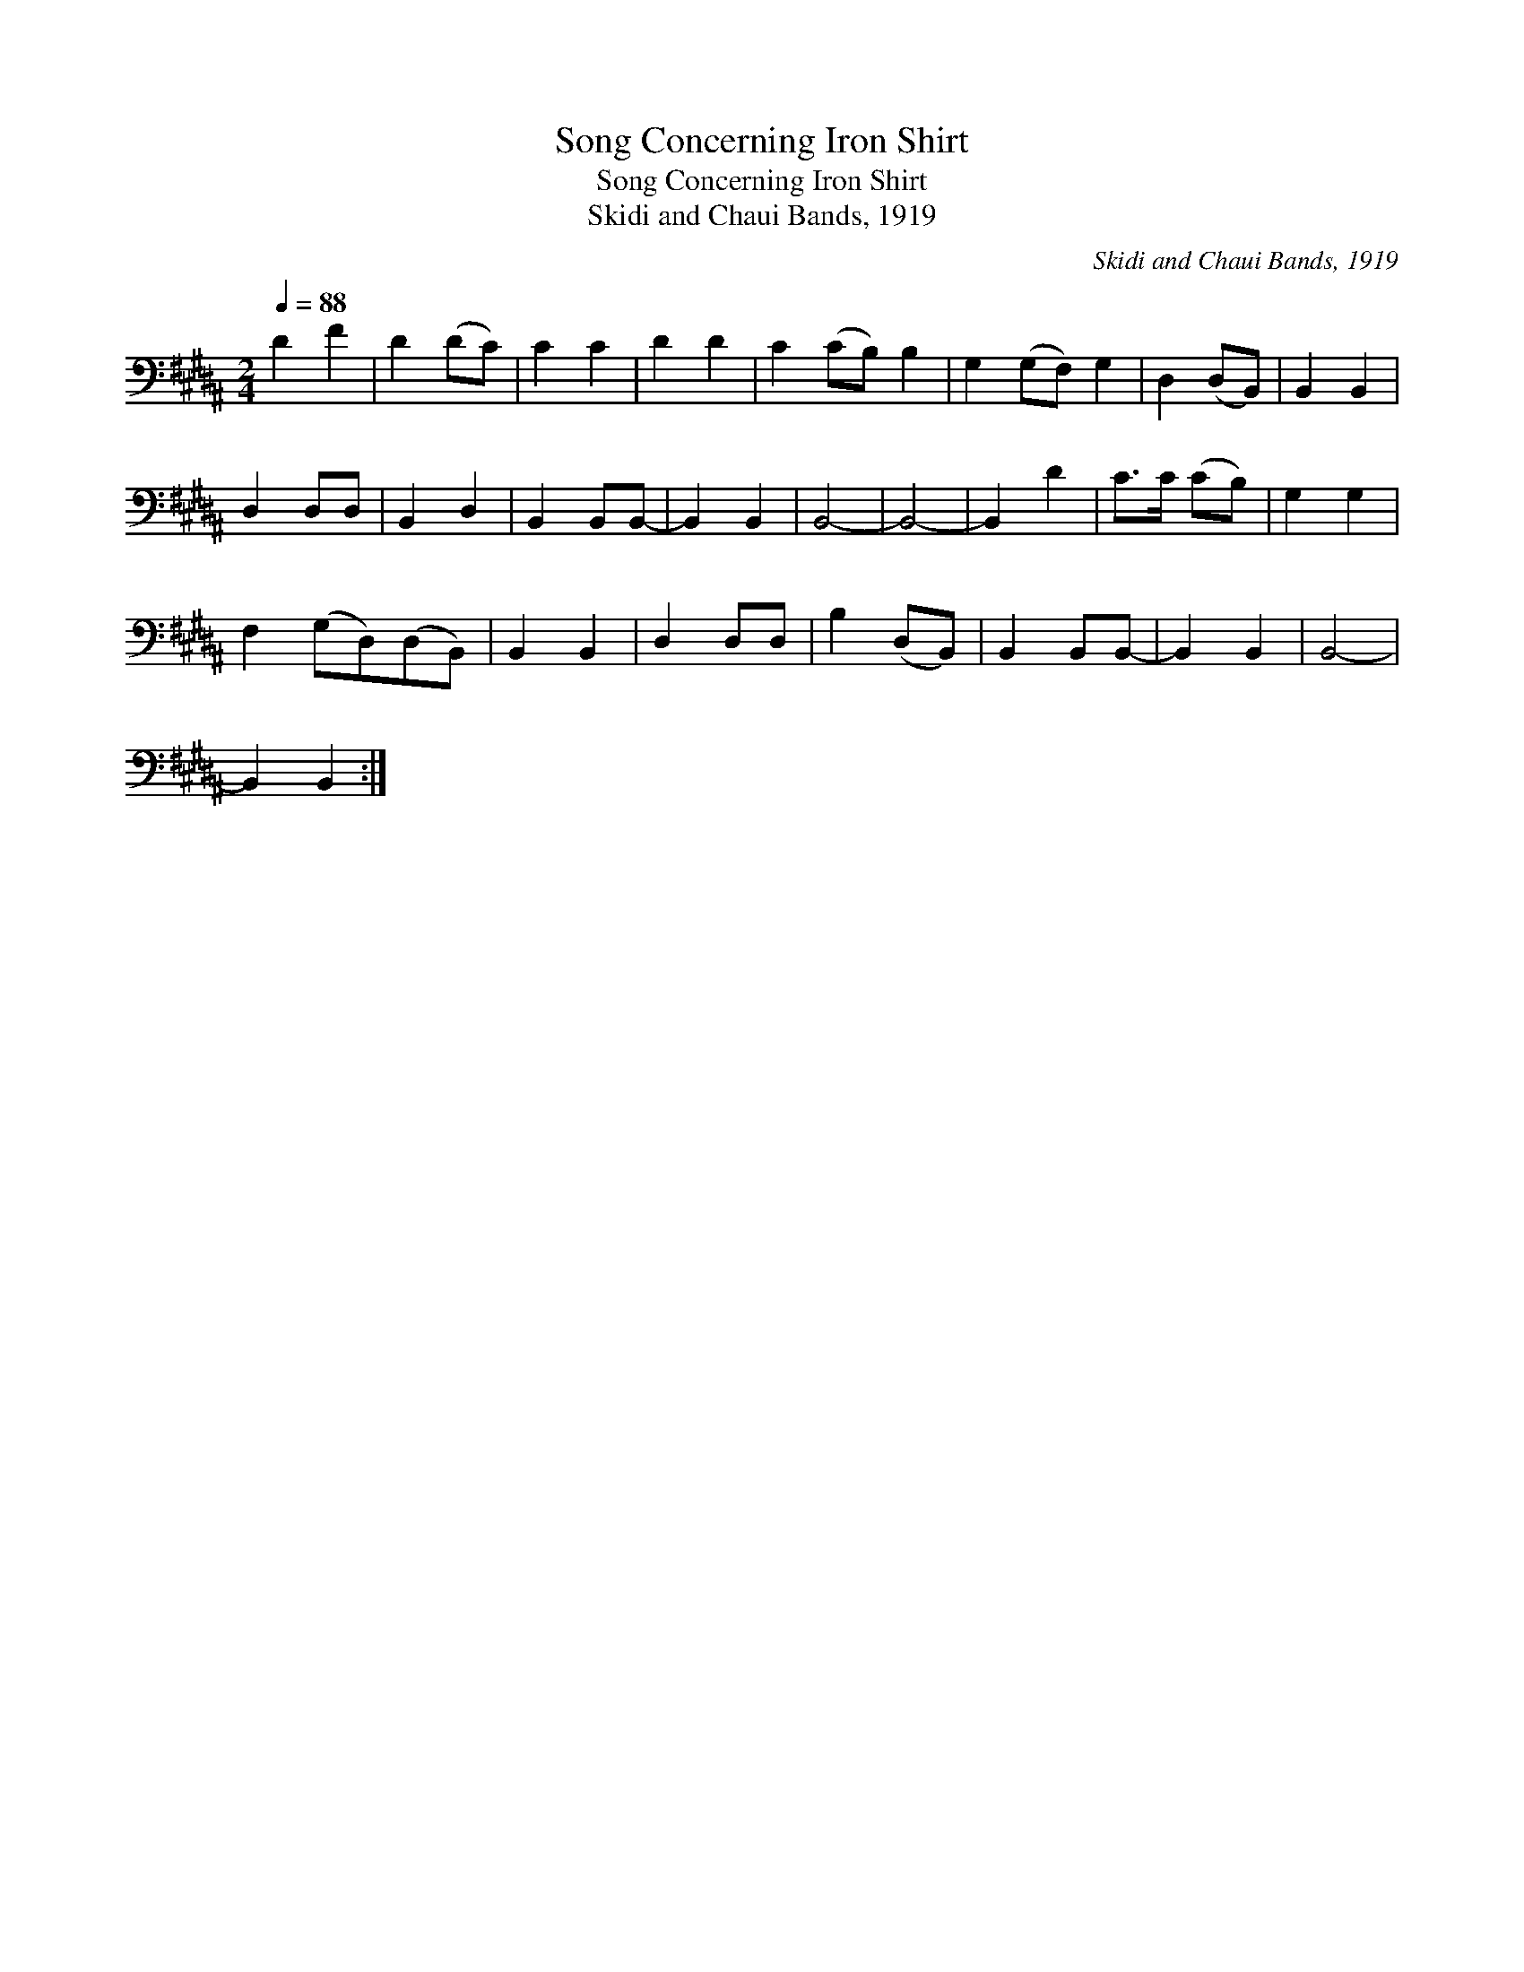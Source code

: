 X:1
T:Song Concerning Iron Shirt
T:Song Concerning Iron Shirt
T:Skidi and Chaui Bands, 1919
C:Skidi and Chaui Bands, 1919
L:1/8
Q:1/4=88
M:2/4
K:B
V:1 bass 
V:1
 D2 F2 | D2 (DC) | C2 C2 | D2 D2 | C2 (CB,) B,2 | G,2 (G,F,) G,2 | D,2 (D,B,,) | B,,2 B,,2 | %8
 D,2 D,D, | B,,2 D,2 | B,,2 B,,B,,- | B,,2 B,,2 | B,,4- | B,,4- | B,,2 D2 | C>C (CB,) | G,2 G,2 | %17
 F,2 (G,D,)(D,B,,) | B,,2 B,,2 | D,2 D,D, | B,2 (D,B,,) | B,,2 B,,B,,- | B,,2 B,,2 | B,,4- | %24
 B,,2 B,,2 :| %25


